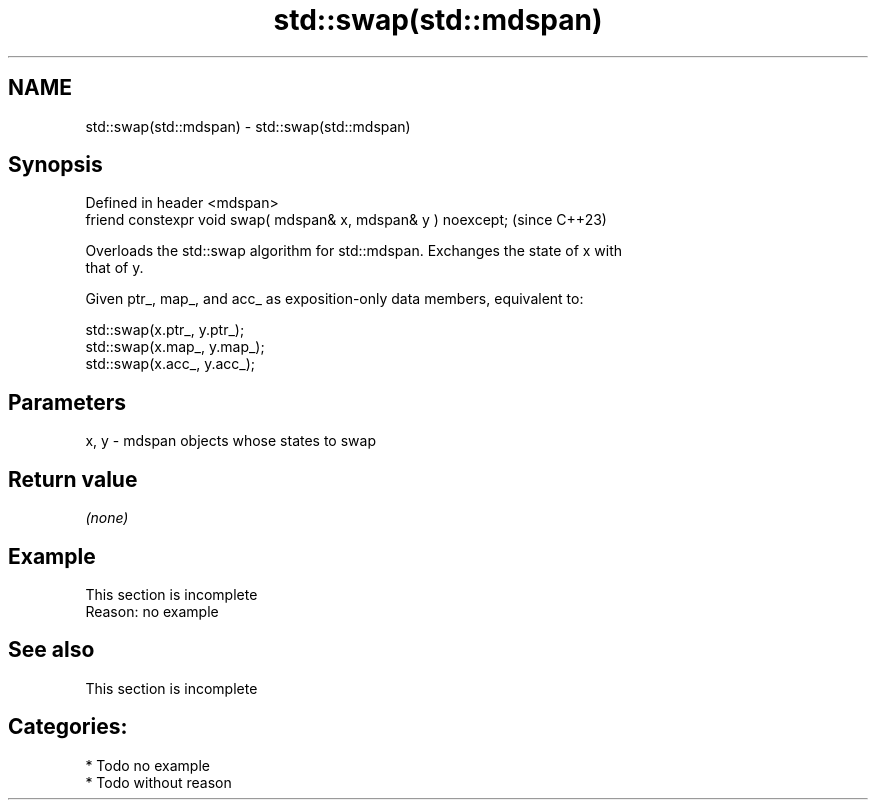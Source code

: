 .TH std::swap(std::mdspan) 3 "2024.06.10" "http://cppreference.com" "C++ Standard Libary"
.SH NAME
std::swap(std::mdspan) \- std::swap(std::mdspan)

.SH Synopsis
   Defined in header <mdspan>
   friend constexpr void swap( mdspan& x, mdspan& y ) noexcept;  (since C++23)

   Overloads the std::swap algorithm for std::mdspan. Exchanges the state of x with
   that of y.

   Given ptr_, map_, and acc_ as exposition-only data members, equivalent to:

 std::swap(x.ptr_, y.ptr_);
 std::swap(x.map_, y.map_);
 std::swap(x.acc_, y.acc_);

.SH Parameters

   x, y - mdspan objects whose states to swap

.SH Return value

   \fI(none)\fP

.SH Example

    This section is incomplete
    Reason: no example

.SH See also

    This section is incomplete

.SH Categories:
     * Todo no example
     * Todo without reason
